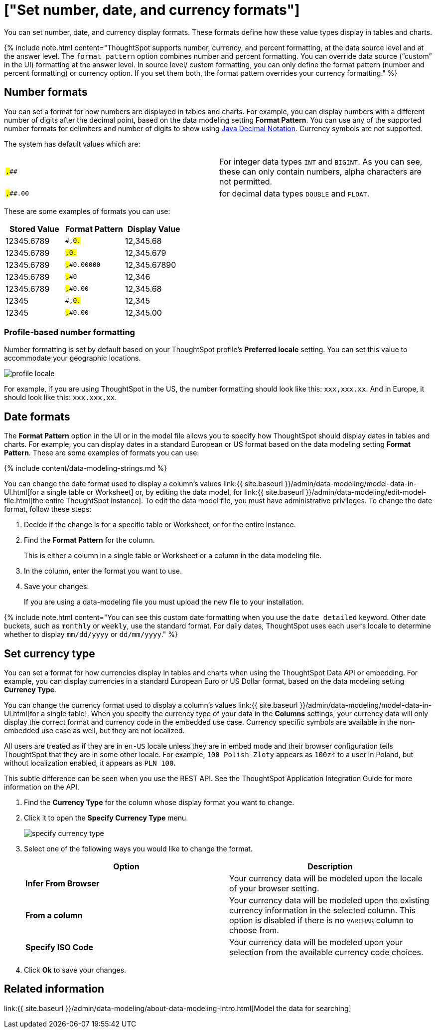 = ["Set number, date, and currency formats"]
:last_updated: 07/07/2021
:permalink: /:collection/:path.html
:sidebar: mydoc_sidebar
:description: Learn how to set key formats for column values.

You can set number, date, and currency display formats.
These formats define how these value types display in tables and charts.

{% include note.html content="ThoughtSpot supports number, currency, and percent formatting, at the data source level and at the answer level.
The `format pattern` option combines number and percent formatting.
You can override data source ("`custom`" in the UI) formatting at the answer level.
In source level/ custom formatting, you can only define the format pattern (number and percent formatting) or currency option.
If you set them both, the format pattern overrides your currency formatting." %}

== Number formats

You can set a format for how numbers are displayed in tables and charts.
For example, you can display numbers with a different number of digits after the decimal point, based on the data modeling setting *Format Pattern*.
You can use any of the supported number formats for delimiters and number of digits to show using http://docs.oracle.com/javase/7/docs/api/java/text/DecimalFormat.html[Java Decimal Notation].
Currency symbols are not supported.

The system has default values which are:

[cols=2*]
|===
| `#,###`
| For integer data types `INT` and `BIGINT`.
As you can see, these can only contain numbers, alpha characters are not permitted.

| `#,###.00`
| for decimal data types `DOUBLE` and `FLOAT`.
|===

These are some examples of formats you can use:

|===
| Stored Value | Format Pattern | Display Value

| 12345.6789
| `#,##0.##`
| 12,345.68

| 12345.6789
| `#,##0.###`
| 12,345.679

| 12345.6789
| `#,##0.00000`
| 12,345.67890

| 12345.6789
| `#,##0`
| 12,346

| 12345.6789
| `#,##0.00`
| 12,345.68

| 12345
| `#,##0.##`
| 12,345

| 12345
| `#,##0.00`
| 12,345.00
|===

=== Profile-based number formatting

Number formatting is set by default based on your ThoughtSpot profile's *Preferred locale* setting.
You can set this value to accommodate your geographic locations.

image::{{ site.baseurl }}/images/profile-locale.png[]

For example, if you are using ThoughtSpot in the US, the number formatting should look like this: `xxx,xxx.xx`.
And in Europe, it should look like this: `xxx.xxx,xx`.

== Date formats

The *Format Pattern* option in the UI or in the model file allows you to specify how ThoughtSpot should display dates in tables and charts.
For example, you can display dates in a standard European or US format based on the data modeling setting *Format Pattern*.
These are some examples of formats you can use:

{% include content/data-modeling-strings.md %}

You can change the date format used to display a column's values link:{{ site.baseurl }}/admin/data-modeling/model-data-in-UI.html[for a single table or Worksheet] or, by editing the data model, for link:{{ site.baseurl }}/admin/data-modeling/edit-model-file.html[the entire ThoughtSpot instance].
To edit the data model file, you must have administrative privileges.
To change the date format, follow these steps:

. Decide if the change is for a specific table or Worksheet, or for the entire instance.
. Find the *Format Pattern* for the column.
+
This is either a column in a single table or Worksheet or a column in the data modeling file.

. In the column, enter the format you want to use.
. Save your changes.
+
If you are using a data-modeling file you must upload the new file to your installation.

{% include note.html content="You can see this custom date formatting when you use the `date detailed` keyword.
Other date buckets, such as `monthly` or `weekly`, use the standard format.
For daily dates, ThoughtSpot uses each user's locale to determine whether to display `mm/dd/yyyy` or `dd/mm/yyyy`." %}

== Set currency type

You can set a format for how currencies display in tables and charts when using the ThoughtSpot Data API or embedding.
For example, you can display currencies in a standard European Euro or US Dollar format, based on the data modeling setting *Currency Type*.

You can change the currency format used to display a column's values link:{{ site.baseurl }}/admin/data-modeling/model-data-in-UI.html[for a single table].
When you specify the currency type of your data in the *Columns* settings, your currency data will only display the correct format and currency code in the embedded use case.
Currency specific symbols are available in the non-embedded use case as well, but they are not localized.

All users are treated as if they are in `en-US` locale unless they are in embed mode and their browser configuration tells ThoughtSpot that they are in some other locale.
For example, `100 Polish Zloty` appears as `100zł` to a user in Poland, but without localization enabled, it appears as `PLN 100`.

This subtle difference can be seen when you use the REST API.
See the ThoughtSpot Application Integration Guide for more information on the API.

. Find the *Currency Type* for the column whose display format you want to change.
. Click it to open the *Specify Currency Type* menu.
+
image::{{ site.baseurl }}/images/specify_currency_type.png[]

. Select one of the following ways you would like to change the format.
+
|===
| Option | Description

| *Infer From Browser*
| Your currency data will be modeled upon the locale of your browser setting.

| *From a column*
| Your currency data will be modeled upon the existing currency information in the selected column.
This option is disabled if there is no `VARCHAR` column to choose from.

| *Specify ISO Code*
| Your currency data will be modeled upon your selection from the available currency code choices.
|===

. Click *Ok* to save your changes.

== Related information

link:{{ site.baseurl }}/admin/data-modeling/about-data-modeling-intro.html[Model the data for searching]
